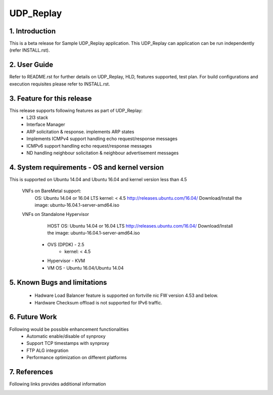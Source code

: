 .. This work is licensed under a Creative Commons Attribution 4.0 International
.. License.
.. http://creativecommons.org/licenses/by/4.0
.. (c) OPNFV, National Center of Scientific Research "Demokritos" and others.

=========================================================
UDP_Replay
=========================================================

1. Introduction
================

This is a beta release for Sample UDP_Replay application.
This UDP_Replay can application can be run independently (refer INSTALL.rst).

2. User Guide
===============
Refer to README.rst for further details on UDP_Replay, HLD, features supported, test
plan. For build configurations and execution requisites please refer to
INSTALL.rst.

3. Feature for this release
===========================
This release supports following features as part of UDP_Replay:
  - L2l3 stack
  - Interface Manager
  - ARP solicitation & response. implements ARP states
  - Implements ICMPv4 support handling echo request/response messages
  - ICMPv6 support handling echo request/response messages
  - ND handling neighbour solicitation & neighbour advertisement messages

4. System requirements - OS and kernel version
==============================================
This is supported on Ubuntu 14.04 and Ubuntu 16.04 and kernel version less than 4.5

   VNFs on BareMetal support:
		OS: Ubuntu 14.04 or 16.04 LTS
		kernel: < 4.5
		http://releases.ubuntu.com/16.04/
		Download/Install the image: ubuntu-16.04.1-server-amd64.iso

   VNFs on Standalone Hypervisor
		HOST OS: Ubuntu 14.04 or 16.04 LTS
		http://releases.ubuntu.com/16.04/
		Download/Install the image: ubuntu-16.04.1-server-amd64.iso
	     -   OVS (DPDK) - 2.5
		   -   kernel: < 4.5
	     -   Hypervisor - KVM
	     -   VM OS - Ubuntu 16.04/Ubuntu 14.04

5. Known Bugs and limitations
=============================
 - Hadware Load Balancer feature is supported on fortville nic FW version 4.53 and below.
 - Hardware Checksum offload is not supported for IPv6 traffic.

6. Future Work
==============
Following would be possible enhancement functionalities
 - Automatic enable/disable of synproxy
 - Support TCP timestamps with synproxy
 - FTP ALG integration
 - Performance optimization on different platforms

7. References
=============
Following links provides additional information
	.. _QUICKSTART: http://dpdk.org/doc/guides-16.04/linux_gsg/quick_start.html
	.. _DPDKGUIDE: http://dpdk.org/doc/guides-16.04/prog_guide/index.html
